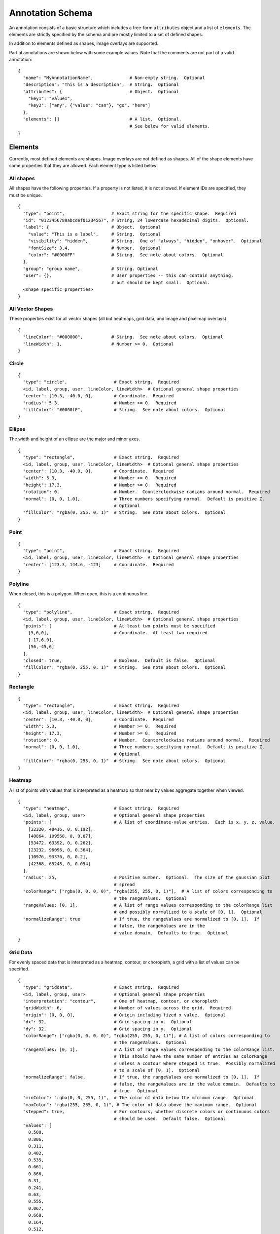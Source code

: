 Annotation Schema
=================

An annotation consists of a basic structure which includes a free-form
``attributes`` object and a list of ``elements``. The elements are
strictly specified by the schema and are mostly limited to a set of defined
shapes.

In addition to elements defined as shapes, image overlays are supported.

Partial annotations are shown below with some example values. Note that
the comments are not part of a valid annotation:

::

  {
    "name": "MyAnnotationName",              # Non-empty string.  Optional
    "description": "This is a description",  # String.  Optional
    "attributes": {                          # Object.  Optional
      "key1": "value1",
      "key2": ["any", {"value": "can"}, "go", "here"]
    },
    "elements": []                           # A list.  Optional.
                                             # See below for valid elements.
  }

Elements
--------

Currently, most defined elements are shapes. Image overlays are not defined as
shapes. All of the shape elements have some properties that they are allowed.
Each element type is listed below:

All shapes
~~~~~~~~~~

All shapes have the following properties. If a property is not listed,
it is not allowed. If element IDs are specified, they must be unique.

::

  {
    "type": "point",                  # Exact string for the specific shape.  Required
    "id": "0123456789abcdef01234567", # String, 24 lowercase hexadecimal digits.  Optional.
    "label": {                        # Object.  Optional
      "value": "This is a label",     # String.  Optional
      "visibility": "hidden",         # String.  One of "always", "hidden", "onhover".  Optional
      "fontSize": 3.4,                # Number.  Optional
      "color": "#0000FF"              # String.  See note about colors.  Optional
    },
    "group": "group name",            # String. Optional
    "user": {},                       # User properties -- this can contain anything,
                                      # but should be kept small.  Optional.
    <shape specific properties>
  }


All Vector Shapes
~~~~~~~~~~~~~~~~~

These properties exist for all vector shapes (all but heatmaps, grid data, and image and pixelmap overlays).

::

  {
    "lineColor": "#000000",           # String.  See note about colors.  Optional
    "lineWidth": 1,                   # Number >= 0.  Optional
  }

Circle
~~~~~~

::

  {
    "type": "circle",                  # Exact string.  Required
    <id, label, group, user, lineColor, lineWidth>  # Optional general shape properties
    "center": [10.3, -40.0, 0],        # Coordinate.  Required
    "radius": 5.3,                     # Number >= 0.  Required
    "fillColor": "#0000fF",            # String.  See note about colors.  Optional
  }

Ellipse
~~~~~~~

The width and height of an ellipse are the major and minor axes.

::

  {
    "type": "rectangle",               # Exact string.  Required
    <id, label, group, user, lineColor, lineWidth>  # Optional general shape properties
    "center": [10.3, -40.0, 0],        # Coordinate.  Required
    "width": 5.3,                      # Number >= 0.  Required
    "height": 17.3,                    # Number >= 0.  Required
    "rotation": 0,                     # Number.  Counterclockwise radians around normal.  Required
    "normal": [0, 0, 1.0],             # Three numbers specifying normal.  Default is positive Z.
                                       # Optional
    "fillColor": "rgba(0, 255, 0, 1)"  # String.  See note about colors.  Optional
  }

Point
~~~~~

::

  {
    "type": "point",                   # Exact string.  Required
    <id, label, group, user, lineColor, lineWidth>  # Optional general shape properties
    "center": [123.3, 144.6, -123]     # Coordinate.  Required
  }

Polyline
~~~~~~~~

When closed, this is a polygon. When open, this is a continuous line.

::

  {
    "type": "polyline",                # Exact string.  Required
    <id, label, group, user, lineColor, lineWidth>  # Optional general shape properties
    "points": [                        # At least two points must be specified
      [5,6,0],                         # Coordinate.  At least two required
      [-17,6,0],
      [56,-45,6]
    ],
    "closed": true,                    # Boolean.  Default is false.  Optional
    "fillColor": "rgba(0, 255, 0, 1)"  # String.  See note about colors.  Optional
  }

Rectangle
~~~~~~~~~

::

  {
    "type": "rectangle",               # Exact string.  Required
    <id, label, group, user, lineColor, lineWidth>  # Optional general shape properties
    "center": [10.3, -40.0, 0],        # Coordinate.  Required
    "width": 5.3,                      # Number >= 0.  Required
    "height": 17.3,                    # Number >= 0.  Required
    "rotation": 0,                     # Number.  Counterclockwise radians around normal.  Required
    "normal": [0, 0, 1.0],             # Three numbers specifying normal.  Default is positive Z.
                                       # Optional
    "fillColor": "rgba(0, 255, 0, 1)"  # String.  See note about colors.  Optional
  }

Heatmap
~~~~~~~

A list of points with values that is interpreted as a heatmap so that
near by values aggregate together when viewed.

::

  {
    "type": "heatmap",                 # Exact string.  Required
    <id, label, group, user>           # Optional general shape properties
    "points": [                        # A list of coordinate-value entries.  Each is x, y, z, value.
      [32320, 48416, 0, 0.192],
      [40864, 109568, 0, 0.87],
      [53472, 63392, 0, 0.262],
      [23232, 96096, 0, 0.364],
      [10976, 93376, 0, 0.2],
      [42368, 65248, 0, 0.054]
    ],
    "radius": 25,                      # Positive number.  Optional.  The size of the gaussian plot
                                       # spread
    "colorRange": ["rgba(0, 0, 0, 0)", "rgba(255, 255, 0, 1)"],  # A list of colors corresponding to
                                       # the rangeValues.  Optional
    "rangeValues: [0, 1],              # A list of range values corresponding to the colorRange list
                                       # and possibly normalized to a scale of [0, 1].  Optional
    "normalizeRange": true             # If true, the rangeValues are normalized to [0, 1].  If
                                       # false, the rangeValues are in the
                                       # value domain.  Defaults to true.  Optional
  }

Grid Data
~~~~~~~~~

For evenly spaced data that is interpreted as a heatmap, contour, or
choropleth, a grid with a list of values can be specified.

::

  {
    "type": "griddata",                # Exact string.  Required
    <id, label, group, user>           # Optional general shape properties
    "interpretation": "contour",       # One of heatmap, contour, or choropleth
    "gridWidth": 6,                    # Number of values across the grid.  Required
    "origin": [0, 0, 0],               # Origin including fized x value.  Optional
    "dx": 32,                          # Grid spacing in x.  Optional
    "dy": 32,                          # Grid spacing in y.  Optional
    "colorRange": ["rgba(0, 0, 0, 0)", "rgba(255, 255, 0, 1)"], # A list of colors corresponding to
                                       # the rangeValues.  Optional
    "rangeValues: [0, 1],              # A list of range values corresponding to the colorRange list.
                                       # This should have the same number of entries as colorRange
                                       # unless a contour where stepped is true.  Possibly normalized
                                       # to a scale of [0, 1].  Optional
    "normalizeRange": false,           # If true, the rangeValues are normalized to [0, 1].  If
                                       # false, the rangeValues are in the value domain.  Defaults to
                                       # true.  Optional
    "minColor": "rgba(0, 0, 255, 1)",  # The color of data below the minimum range.  Optional
    "maxColor": "rgba(255, 255, 0, 1)", # The color of data above the maximum range.  Optional
    "stepped": true,                   # For contours, whether discrete colors or continuous colors
                                       # should be used.  Default false.  Optional
    "values": [
      0.508,
      0.806,
      0.311,
      0.402,
      0.535,
      0.661,
      0.866,
      0.31,
      0.241,
      0.63,
      0.555,
      0.067,
      0.668,
      0.164,
      0.512,
      0.647,
      0.501,
      0.637,
      0.498,
      0.658,
      0.332,
      0.431,
      0.053,
      0.531
    ]
  }

Image overlays
~~~~~~~~~~~~~~

Image overlay annotations allow specifying a girder large image item
to display on top of the base image as an annotation. It supports
translation via the ``xoffset`` and ``yoffset`` properties, as well as other
types of transformations via its 'matrix' property which should be specified as
a ``2x2`` affine matrix.

::

  {
    "type": "image",                   # Exact string. Required
    <id, label, group, user>           # Optional general shape properties
    "girderId": <girder image id>,     # 24-character girder id pointing
                                       # to a large image object. Required
    "opacity": 1,                      # Default opacity for the overlay. Defaults to 1. Optional
    "hasAlpha": false,                 # Boolean specifying if the image has an alpha channel
                                       # that should be used in rendering.
    "transform": {                     # Object specifying additional overlay information. Optional
      "xoffset": 0,                    # How much to shift the overlaid image right.
      "yoffset": 0,                    # How much to shift the overlaid image down.
      "matrix": [                      # Affine matrix to specify transformations like scaling,
                                       # rotation, or shearing.
        [1, 0],
        [0, 1]
      ]
    }
  }

Tiled pixelmap overlays
~~~~~~~~~~~~~~~~~~~~~~~

Tiled pixelmap overlay annotations allow specifying a girder large
image item to display on top of the base image to help represent
categorical data. The specified large image overlay should be a
lossless tiled image where pixel values represent category indices
instead of colors. Data provided along with the ID of the image item
is used to color the pixelmap based on the categorical data.

The element must contain a ``values`` array. The indices of this
array correspond to pixel values on the pixelmap, and the values are
integers which correspond to indices in a ``categories`` array.
::

  {
    "type": "pixelmap",                # Exact string. Required
    <id, label, group, user>           # Optional general shape properties
    "girderId": <girder image id>,     # 24-character girder id pointing
                                       # to a large image object. Required
    "opacity": 1,                      # Default opacity for the overlay. Defaults to 1. Optional
    "transform": {                     # Object specifying additional overlay information. Optional
      "xoffset": 0,                    # How much to shift the overlaid image right.
      "yoffset": 0,                    # How much to shift the overlaid image down.
      "matrix": [                      # Affine matrix to specify transformations like scaling,
                                       # rotation, or shearing.
        [1, 0],
        [0, 1]
      ]
    },
    "boundaries": false,               # Whether boundaries within the pixelmap have unique values.
                                       # If so, the values array should only be half as long as the
                                       # actual number of distinct pixel values in the pixelmap. In
                                       # this case, for a given index i in the values array, the
                                       # pixels with value 2i will be given the corresponding
                                       # fillColor from the category information, and the pixels
                                       # with value 2i + 1 will be given the corresponding
                                       # strokeColor from the category information. Required
    "values": [                        # An array where the value at index 'i' is an integer
                                       # pointing to an index in the categories array. Required
        1,
        2,
        1,
        1,
        2,
      ],
      "categories": [                  # An array whose values contain category information.
        {
          "fillColor": "#0000FF",      # The color pixels with this category should be. Required
          "label": "class_a",          # A human-readable label for this category. Optional
        },
        {
          "fillColor": "#00FF00",
          "label": "class_b",

        },
        {
          "fillColor": "#FF0000",
          "label": "class_c",
        },
    ]
  }

Arrow
~~~~~

Not currently rendered.

::

  {
    "type": "arrow",                   # Exact string.  Required
    <id, label, group, user, lineColor, lineWidth>  # Optional general shape properties
    "points": [                        # Arrows ALWAYS have two points
      [5,6,0],                         # Coordinate.  Arrow head.  Required
      [-17,6,0]                        # Coordinate.  Aroow tail.  Required
    ]
  }

Rectangle Grid
~~~~~~~~~~~~~~

Not currently rendered.

A Rectangle Grid is a rectangle which contains regular subdivisions,
such as that used to show a regular scale grid overlay on an image.

::

  {
    "type": "rectanglegrid",           # Exact string.  Required
    <id, label, group, user, lineColor, lineWidth>  # Optional general shape properties
    "center": [10.3, -40.0, 0],        # Coordinate.  Required
    "width": 5.3,                      # Number >= 0.  Required
    "height": 17.3,                    # Number >= 0.  Required
    "rotation": 0,                     # Number.  Counterclockwise radians around normal.  Required
    "normal": [0, 0, 1.0],             # Three numbers specifying normal.  Default is positive Z.
                                       # Optional
    "widthSubdivisions": 3,            # Integer > 0.  Required
    "heightSubdivisions": 4,           # Integer > 0.  Required
    "fillColor": "rgba(0, 255, 0, 1)"  # String.  See note about colors.  Optional
  }

Component Values
----------------

Colors
~~~~~~

Colors are specified using a css-like string. Specifically, values of
the form ``#RRGGBB`` and ``#RGB`` are allowed where ``R``, ``G``, and
``B`` are case-insensitive hexadecimal digits. Additionally, values of
the form ``rgb(123, 123, 123)`` and ``rgba(123, 123, 123, 0.123)`` are
allowed, where the colors are specified on a [0-255] integer scale, and
the opacity is specified as a [0-1] floating-point number.

Coordinates
~~~~~~~~~~~

Coordinates are specified as a triplet of floating point numbers. They
are **always** three dimensional. As an example:

``[1.3, -4.5, 0.3]``

A sample annotation
-------------------

A sample that shows off a valid annotation:

::

  {
    "name": "AnnotationName",
    "description": "This is a description",
    "attributes": {
      "key1": "value1",
      "key2": ["any", {"value": "can"}, "go", "here"]
    },
    "elements": [{
      "type": "point",
      "label": {
        "value": "This is a label",
        "visibility": "hidden",
        "fontSize": 3.4
      },
      "lineColor": "#000000",
      "lineWidth": 1,
      "center": [123.3, 144.6, -123]
    },{
      "type": "arrow",
      "points": [
        [5,6,0],
        [-17,6,0]
      ],
      "lineColor": "rgba(128, 128, 128, 0.5)"
    },{
      "type": "circle",
      "center": [10.3, -40.0, 0],
      "radius": 5.3,
      "fillColor": "#0000fF",
      "lineColor": "rgb(3, 6, 8)"
    },{
      "type": "rectangle",
      "center": [10.3, -40.0, 0],
      "width": 5.3,
      "height": 17.3,
      "rotation": 0,
      "fillColor": "rgba(0, 255, 0, 1)"
    },{
      "type": "ellipse",
      "center": [3.53, 4.8, 0],
      "width": 15.7,
      "height": 7.1,
      "rotation": 0.34,
      "fillColor": "rgba(128, 255, 0, 0.5)"
    },{
      "type": "polyline",
      "points": [
        [5,6,0],
        [-17,6,0],
        [56,-45,6]
      ],
      "closed": true
    },{
      "type": "rectanglegrid",
      "id": "0123456789abcdef01234567",
      "center": [10.3, -40.0, 0],
      "width": 5.3,
      "height": 17.3,
      "rotation": 0,
      "widthSubdivisions": 3,
      "heightSubdivisions": 4
    }]
  }

Full Schema
-----------

The full schema can be obtained by calling the Girder endpoint of
``GET`` ``/annotation/schema``.
